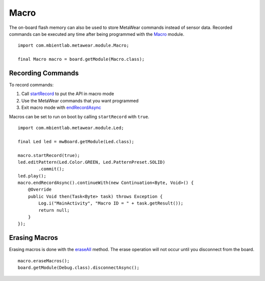 .. highlight:: java

Macro
=====
The on-board flash memory can also be used to store MetaWear commands instead of sensor data.  Recorded commands can be executed any time after being 
programmed with the `Macro <https://mbientlab.com/docs/metawear/android/latest/com/mbientlab/metawear/module/Macro.html>`_ module.  

::

    import com.mbientlab.metawear.module.Macro;

    final Macro macro = board.getModule(Macro.class);

Recording Commands
------------------
To record commands:

1. Call `startRecord <https://mbientlab.com/docs/metawear/android/latest/com/mbientlab/metawear/module/Macro.html#startRecord-->`_ to put the API in macro mode  
2. Use the MetaWear commands that you want programmed  
3. Exit macro mode with `endRecordAsync <https://mbientlab.com/docs/metawear/android/latest/com/mbientlab/metawear/module/Macro.html#endRecordAsync-->`_  

Macros can be set to run on boot by calling ``startRecord`` with ``true``.

::

    import com.mbientlab.metawear.module.Led;

    final Led led = mwBoard.getModule(Led.class);

    macro.startRecord(true);
    led.editPattern(Led.Color.GREEN, Led.PatternPreset.SOLID)
            .commit();
    led.play();
    macro.endRecordAsync().continueWith(new Continuation<Byte, Void>() {
        @Override
        public Void then(Task<Byte> task) throws Exception {
            Log.i("MainActivity", "Macro ID = " + task.getResult());
            return null;
        }
    });

Erasing Macros
--------------
Erasing macros is done with the `eraseAll <https://mbientlab.com/docs/metawear/android/latest/com/mbientlab/metawear/module/Macro.html#eraseAll-->`_ method.  
The erase operation will not occur until you disconnect from the board.

::

    macro.eraseMacros();
    board.getModule(Debug.class).disconnectAsync();

